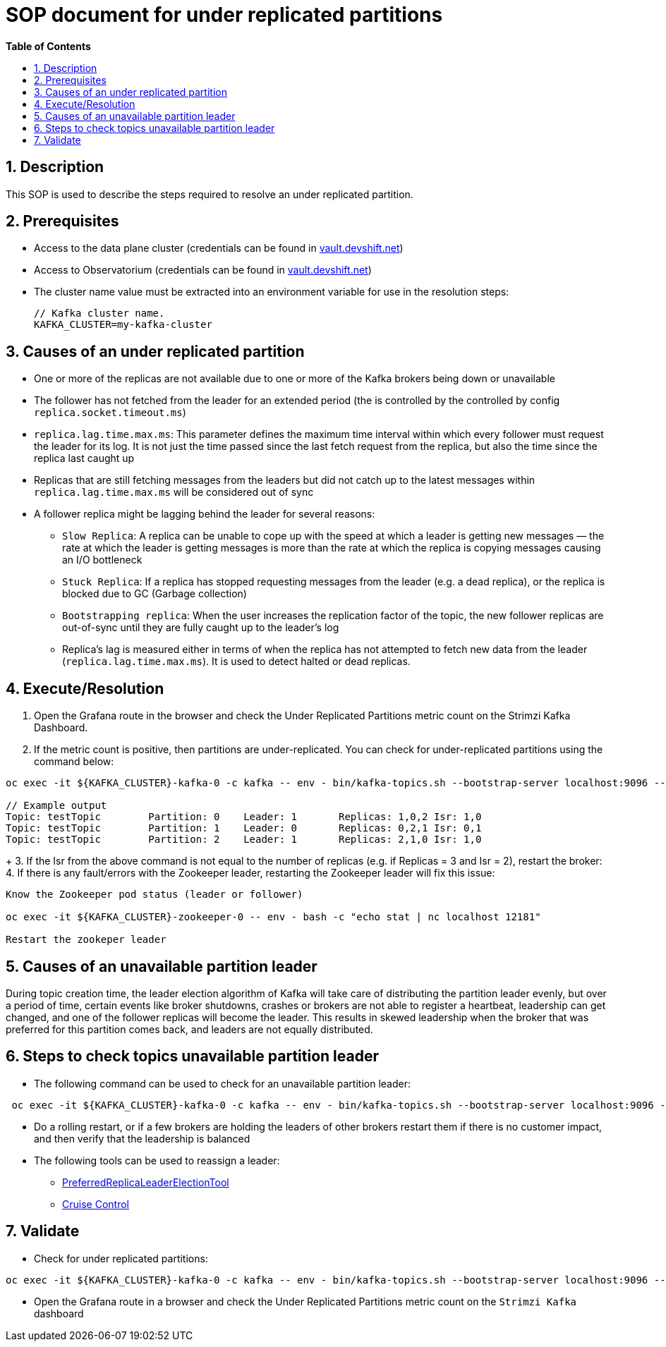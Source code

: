 // begin header
ifdef::env-github[]
:tip-caption: :bulb:
:note-caption: :information_source:
:important-caption: :heavy_exclamation_mark:
:caution-caption: :fire:
:warning-caption: :warning:
endif::[]
:numbered:
:toc: macro
:toc-title: pass:[<b>Table of Contents</b>]
// end header
= SOP document for under replicated partitions

toc::[]

== Description

This SOP is used to describe the steps required to resolve an under replicated partition.

== Prerequisites

* Access to the data plane cluster (credentials can be found in https://vault.devshift.net/[vault.devshift.net])
* Access to Observatorium (credentials can be found in https://vault.devshift.net/[vault.devshift.net])
* The cluster name value must be extracted into an environment variable for use in the resolution steps:
+
[source,sh]
----
// Kafka cluster name.
KAFKA_CLUSTER=my-kafka-cluster
----

== Causes of an under replicated partition
* One or more of the replicas are not available due to one or more of the Kafka brokers being down or unavailable
* The follower has not fetched from the leader for an extended period (the is controlled by the controlled by config `replica.socket.timeout.ms`)
* `replica.lag.time.max.ms`: This parameter defines the maximum time interval within which every follower must request the leader for its log. It is not just the time passed since the last fetch request from the replica, but also the time since the replica last caught up
* Replicas that are still fetching messages from the leaders but did not catch up to the latest messages within `replica.lag.time.max.ms` will be considered out of sync
* A follower replica might be lagging behind the leader for several reasons:
- `Slow Replica`: A replica can be unable to cope up with the speed at which a leader is getting new messages — the rate at which the leader is getting messages is more than the rate at which the replica is copying messages causing an I/O bottleneck
- `Stuck Replica`: If a replica has stopped requesting messages from the leader (e.g. a dead replica), or the replica is blocked due to GC (Garbage collection)
- `Bootstrapping replica`: When the user increases the replication factor of the topic, the new follower replicas are out-of-sync until they are fully caught up to the leader’s log
- Replica’s lag is measured either in terms of when the replica has not attempted to fetch new data from the leader (`replica.lag.time.max.ms`). It is used to detect halted or dead replicas.

== Execute/Resolution
1. Open the Grafana route in the browser and check the Under Replicated Partitions metric count on the Strimzi Kafka Dashboard.
2. If the metric count is positive, then partitions are under-replicated. You can check for under-replicated partitions using the command below:
[source,sh]
----
oc exec -it ${KAFKA_CLUSTER}-kafka-0 -c kafka -- env - bin/kafka-topics.sh --bootstrap-server localhost:9096 --describe --under-replicated-partitions

// Example output
Topic: testTopic	Partition: 0	Leader: 1	Replicas: 1,0,2	Isr: 1,0
Topic: testTopic	Partition: 1	Leader: 0	Replicas: 0,2,1	Isr: 0,1
Topic: testTopic	Partition: 2	Leader: 1	Replicas: 2,1,0	Isr: 1,0
----
+
3. If the Isr from the above command is not equal to the number of replicas (e.g. if Replicas = 3 and Isr = 2), restart the broker:
4. If there is any fault/errors with the Zookeeper leader, restarting the Zookeeper leader will fix this issue:
[source,sh]
----
Know the Zookeeper pod status (leader or follower)

oc exec -it ${KAFKA_CLUSTER}-zookeeper-0 -- env - bash -c "echo stat | nc localhost 12181"

Restart the zookeper leader
----

== Causes of an unavailable partition leader
During topic creation time, the leader election algorithm of Kafka will take care of distributing the partition leader evenly, but over a period of time,  certain events like broker shutdowns, crashes or brokers are not able to register a heartbeat, leadership can get changed, and one of the follower replicas will become the leader. This results in skewed leadership when the broker that was preferred for this partition comes back, and leaders are not equally distributed.

== Steps to check topics unavailable partition leader
* The following command can be used to check for an unavailable partition leader:
[source,sh]
----
 oc exec -it ${KAFKA_CLUSTER}-kafka-0 -c kafka -- env - bin/kafka-topics.sh --bootstrap-server localhost:9096 --describe --unavailable-partitions
----
* Do a rolling restart, or if a few brokers are holding the leaders of other brokers restart them if there is no customer impact, and then verify that the leadership is balanced
* The following tools can be used to reassign a leader:
- https://cwiki.apache.org/confluence/display/KAFKA/Replication+tools#Replicationtools-4.ReassignPartitionsTool[PreferredReplicaLeaderElectionTool]
- https://strimzi.io/blog/2020/06/15/cruise-control[Cruise Control]

== Validate
- Check for under replicated partitions:
[source,sh]
----
oc exec -it ${KAFKA_CLUSTER}-kafka-0 -c kafka -- env - bin/kafka-topics.sh --bootstrap-server localhost:9096 --describe --under-replicated-partitions
----
- Open the Grafana route in a browser and check the Under Replicated Partitions metric count on the `Strimzi Kafka` dashboard
